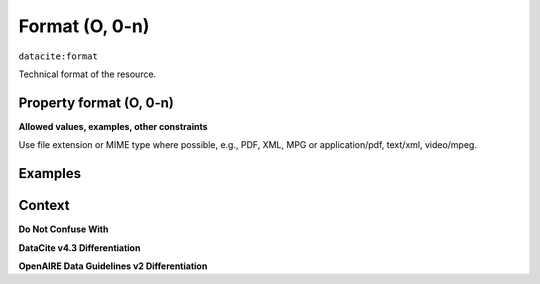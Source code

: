 .. _d:format:

Format (O, 0-n)
===========

``datacite:format``

Technical format of the resource.

Property format (O, 0-n)
--------------

**Allowed values, examples, other constraints**

Use file extension or MIME type where possible, e.g., PDF, XML, MPG or application/pdf, text/xml, video/mpeg.

Examples
----------------
.. code-block:: xml
   :linenos:

   <formats>
     <format>PDF</format>
     <format>application/pdf</format>
   </formats>

Context
-------

**Do Not Confuse With**


**DataCite v4.3 Differentiation**


**OpenAIRE Data Guidelines v2 Differentiation**
